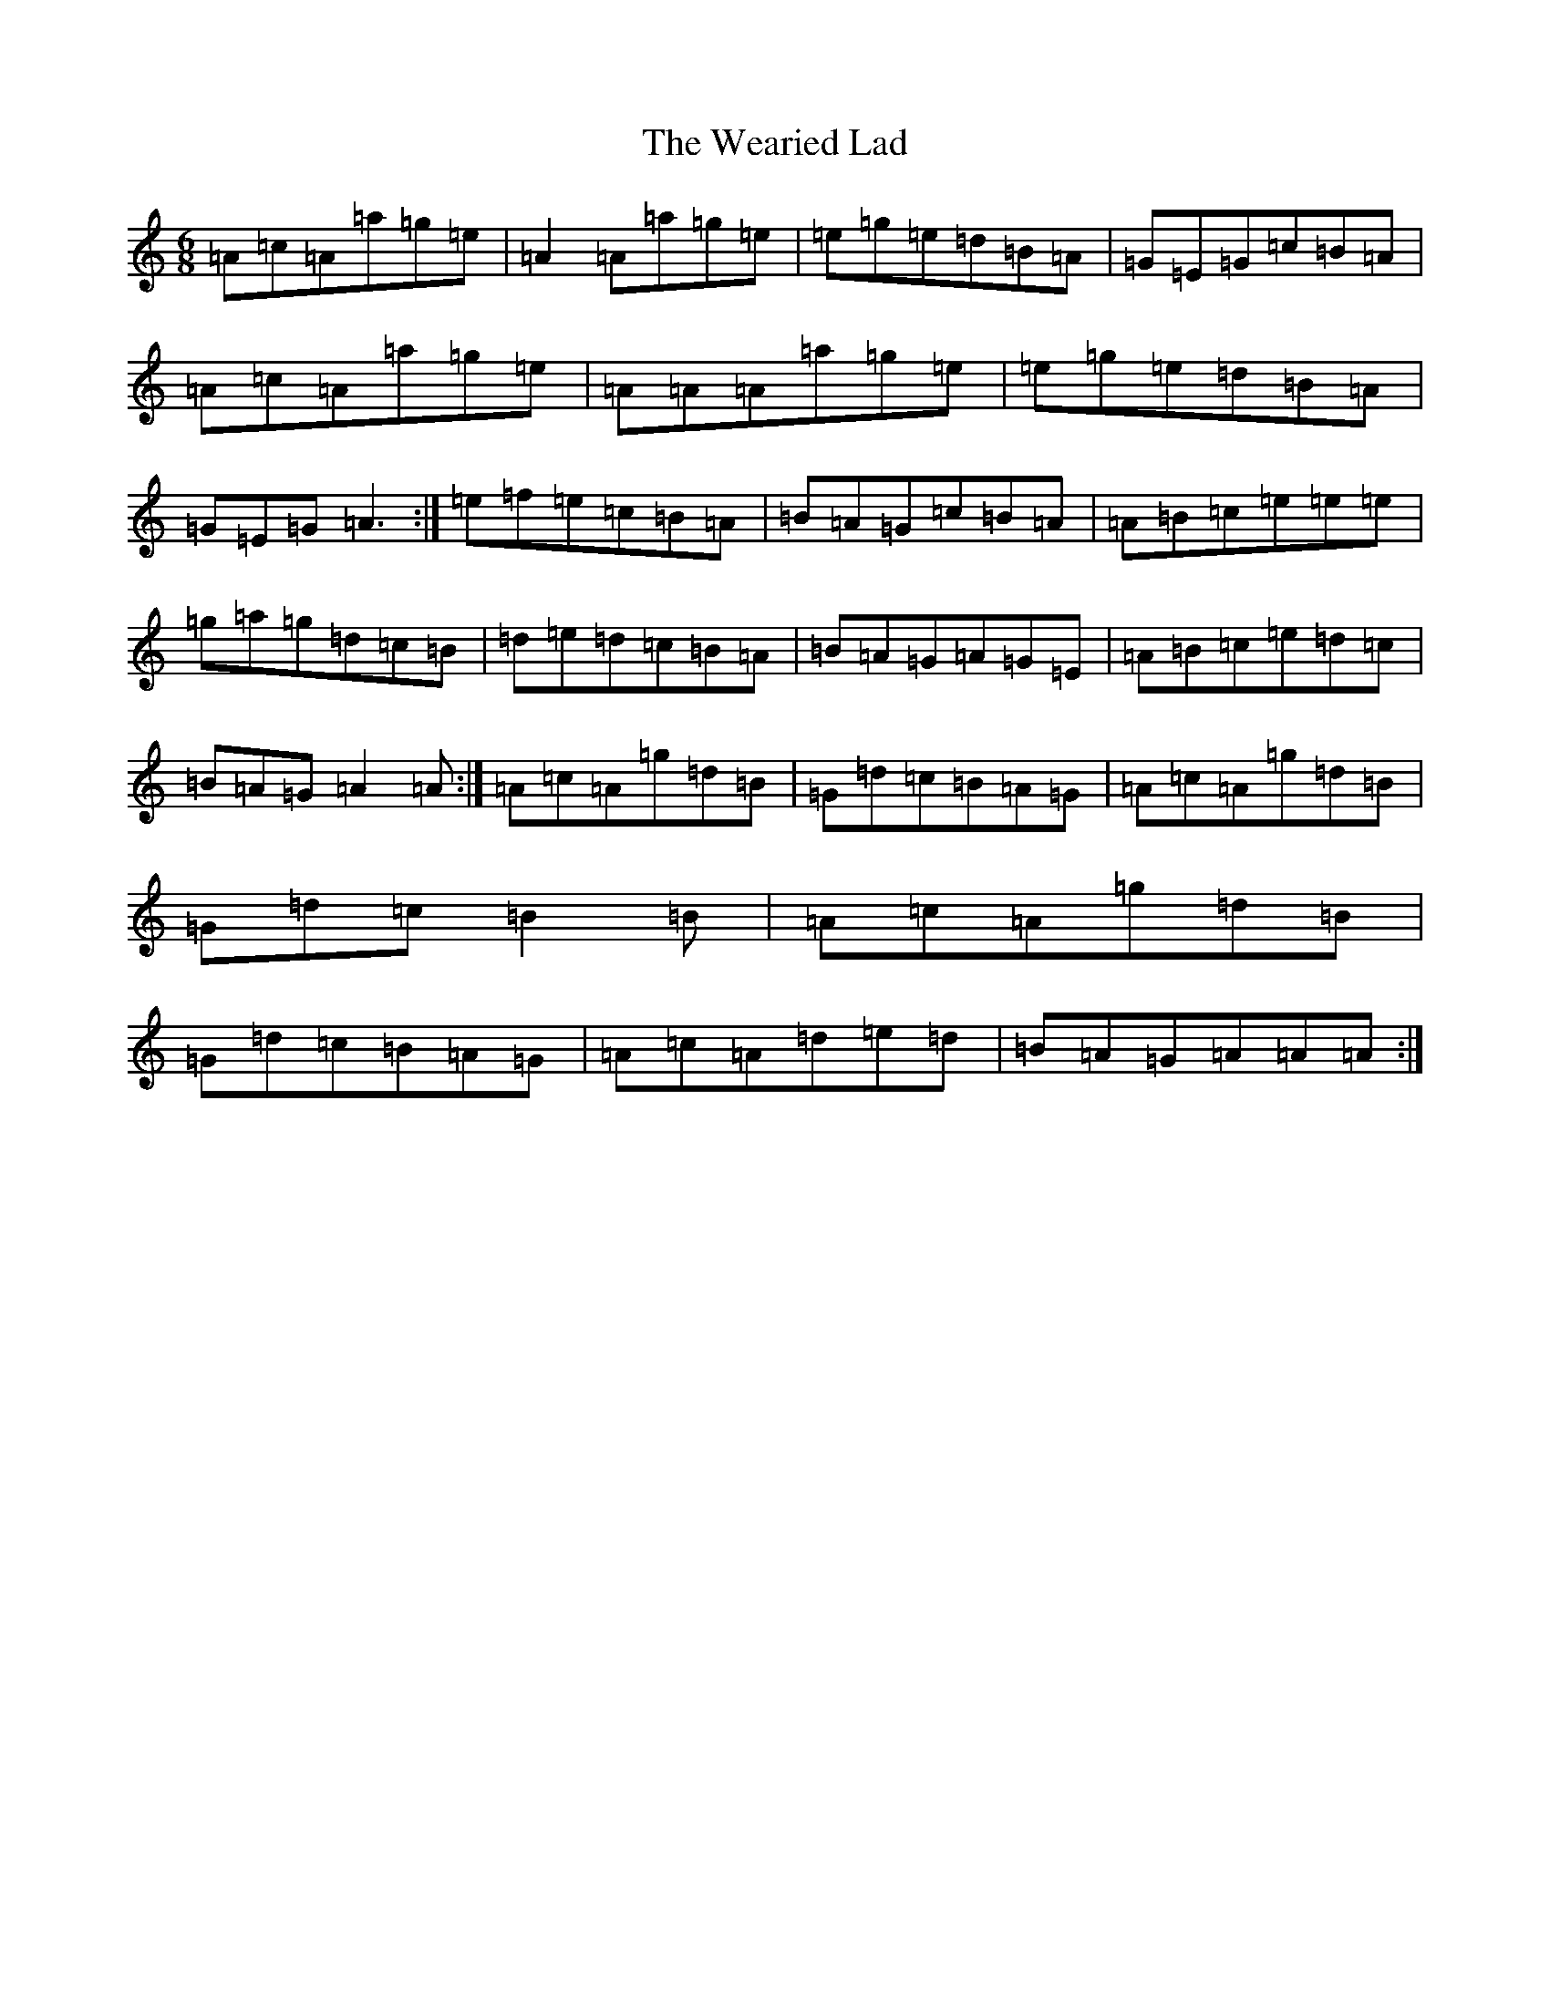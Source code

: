 X: 10422
T: Wearied Lad, The
S: https://thesession.org/tunes/14933#setting27593
Z: G Major
R: slide
M:6/8
L:1/8
K: C Major
=A=c=A=a=g=e|=A2=A=a=g=e|=e=g=e=d=B=A|=G=E=G=c=B=A|=A=c=A=a=g=e|=A=A=A=a=g=e|=e=g=e=d=B=A|=G=E=G=A3:|=e=f=e=c=B=A|=B=A=G=c=B=A|=A=B=c=e=e=e|=g=a=g=d=c=B|=d=e=d=c=B=A|=B=A=G=A=G=E|=A=B=c=e=d=c|=B=A=G=A2=A:|=A=c=A=g=d=B|=G=d=c=B=A=G|=A=c=A=g=d=B|=G=d=c=B2=B|=A=c=A=g=d=B|=G=d=c=B=A=G|=A=c=A=d=e=d|=B=A=G=A=A=A:|